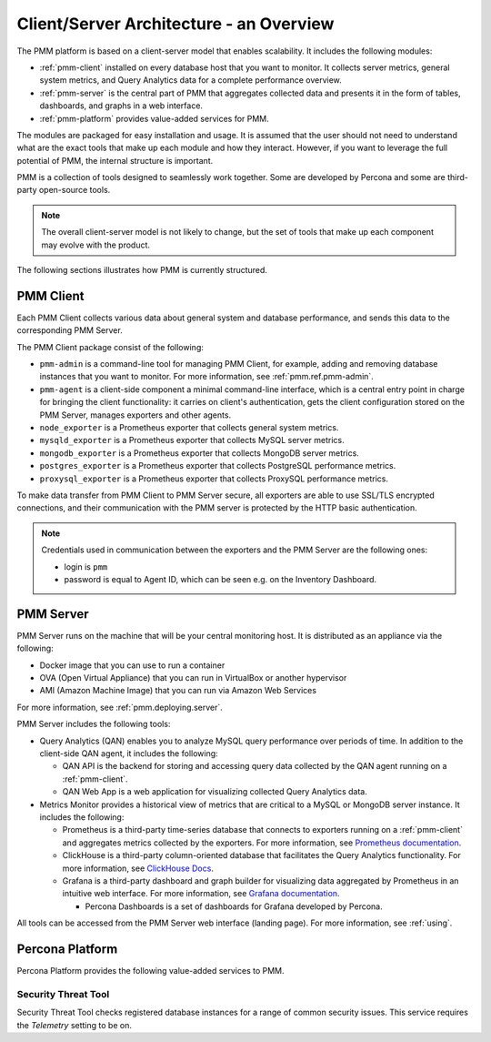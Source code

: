.. _pmm.architecture:

########################################
Client/Server Architecture - an Overview
########################################

The PMM platform is based on a client-server model that enables scalability.
It includes the following modules:

* :ref:`pmm-client` installed on every database host that you want to monitor.
  It collects server metrics, general system metrics, and Query Analytics data
  for a complete performance overview.

* :ref:`pmm-server` is the central part of PMM that aggregates collected data
  and presents it in the form of tables, dashboards, and graphs in a web
  interface.

* :ref:`pmm-platform` provides value-added services for PMM.

.. image:: ../_images/diagram.pmm.client-server-platform.png

The modules are packaged for easy installation and usage. It is assumed that
the user should not need to understand what are the exact tools that make up
each module and how they interact. However, if you want to leverage the full
potential of PMM, the internal structure is important.

PMM is a collection of tools designed to seamlessly work together.  Some are
developed by Percona and some are third-party open-source tools.

.. note:: The overall client-server model is not likely to change, but the set
   of tools that make up each component may evolve with the product.

The following sections illustrates how PMM is currently structured.

.. _pmm-client:

**********
PMM Client
**********

.. image:: ../_images/diagram.pmm.client-architecture.png

Each PMM Client collects various data about general system and database
performance, and sends this data to the corresponding PMM Server.

The PMM Client package consist of the following:

* ``pmm-admin`` is a command-line tool for managing PMM Client,
  for example, adding and removing database instances
  that you want to monitor.
  For more information, see :ref:`pmm.ref.pmm-admin`.

* ``pmm-agent`` is a client-side component a minimal command-line interface,
  which is a central entry point in charge for bringing the client
  functionality: it carries on client's authentication, gets the client
  configuration stored on the PMM Server, manages exporters and other agents.

* ``node_exporter`` is a Prometheus exporter that collects general system
  metrics.

* ``mysqld_exporter`` is a Prometheus exporter that collects MySQL server
  metrics.

* ``mongodb_exporter`` is a Prometheus exporter that collects MongoDB server
  metrics.

* ``postgres_exporter`` is a Prometheus exporter that collects PostgreSQL
  performance metrics.

* ``proxysql_exporter`` is a Prometheus exporter that collects ProxySQL
  performance metrics.

To make data transfer from PMM Client to PMM Server secure, all exporters are
able to use SSL/TLS encrypted connections, and their communication with the PMM server is protected by the HTTP basic authentication.

.. note:: Credentials used in communication between the exporters and the PMM
   Server are the following ones:

   * login is ``pmm``

   * password is equal to Agent ID, which can be seen e.g. on the Inventory
     Dashboard.

.. _pmm-server:

**********
PMM Server
**********

.. image:: ../_images/diagram.pmm.server-architecture.png

PMM Server runs on the machine that will be your central monitoring host.
It is distributed as an appliance via the following:

* Docker image that you can use to run a container

* OVA (Open Virtual Appliance) that you can run in VirtualBox or another
  hypervisor

* AMI (Amazon Machine Image) that you can run via Amazon Web Services

For more information, see :ref:`pmm.deploying.server`.

PMM Server includes the following tools:

* Query Analytics (QAN) enables you to analyze MySQL query performance over periods of
  time. In addition to the client-side QAN agent, it includes the following:

  * QAN API is the backend for storing and accessing query data collected by
    the QAN agent running on a :ref:`pmm-client`.

  * QAN Web App is a web application for visualizing collected Query Analytics
    data.

* Metrics Monitor provides a historical view of metrics
  that are critical to a MySQL or MongoDB server instance.
  It includes the following:

  * Prometheus is a third-party time-series database that connects to
    exporters running on a :ref:`pmm-client` and aggregates metrics collected by
    the exporters.  For more information, see `Prometheus documentation <https://prometheus.io/docs/introduction/overview/>`__.

  * ClickHouse is a third-party column-oriented database that facilitates
    the Query Analytics functionality. For more information, see
    `ClickHouse Docs <https://clickhouse.yandex/>`_.

  * Grafana is a third-party dashboard and graph builder for visualizing data
    aggregated by Prometheus in an intuitive web interface.  For more
    information, see `Grafana documentation <http://docs.grafana.org/>`__.

    * Percona Dashboards is a set of dashboards for Grafana developed by
      Percona.

All tools can be accessed from the PMM Server web interface (landing page).
For more information, see :ref:`using`.

.. _pmm-platform:
.. _percona-platform:

****************
Percona Platform
****************

Percona Platform provides the following value-added services to PMM.

====================
Security Threat Tool
====================

Security Threat Tool checks registered database instances for a range of common security issues.
This service requires the *Telemetry* setting to be on.

.. seealso::

   - :ref:`Security Threat Tool main page <platform.stt>`

   - :ref:`Security Threat Tool settings <server-admin-gui-stt>`
